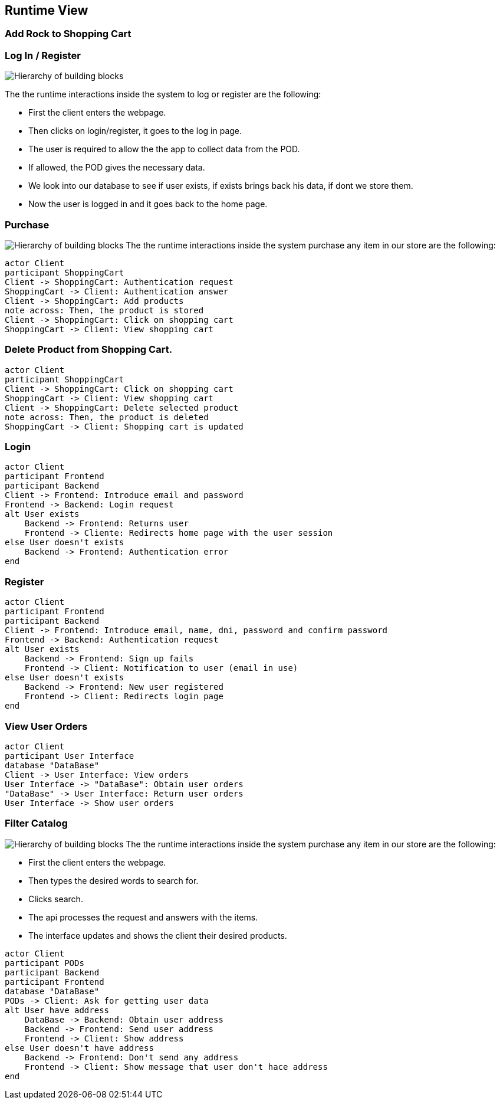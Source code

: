[[section-runtime-view]]
== Runtime View
=== Add Rock to Shopping Cart

=== Log In / Register


image:Diagram_ASW_Runtime_LoginRegister.png["Hierarchy of building blocks"]

The the runtime interactions inside the system to log or register are the following:

 - First the client enters the webpage.
 - Then clicks on login/register, it goes to the log in page.
 - The user is required to allow the the app to collect data from the POD.
 - If allowed, the POD gives the necessary data.
 - We look into our database to see if user exists, if exists brings back his data, if dont we store them.
 - Now the user is logged in and it goes back to the home page.

=== Purchase 
image:Diagram_ASW_Runtime_Purchase.png["Hierarchy of building blocks"]
The the runtime interactions inside the system purchase any item in our store are the following:
[plantuml,"DiagramaAñadirRoca",png]
----
actor Client
participant ShoppingCart
Client -> ShoppingCart: Authentication request
ShoppingCart -> Client: Authentication answer
Client -> ShoppingCart: Add products
note across: Then, the product is stored
Client -> ShoppingCart: Click on shopping cart
ShoppingCart -> Client: View shopping cart
----

=== Delete Product from Shopping Cart.

[plantuml,"DiagramaEliminarRoca",png]
----
actor Client
participant ShoppingCart
Client -> ShoppingCart: Click on shopping cart
ShoppingCart -> Client: View shopping cart
Client -> ShoppingCart: Delete selected product
note across: Then, the product is deleted
ShoppingCart -> Client: Shopping cart is updated
----

=== Login

[plantuml,"DiagramaInicioSesión",png]
----
actor Client
participant Frontend
participant Backend
Client -> Frontend: Introduce email and password
Frontend -> Backend: Login request
alt User exists
    Backend -> Frontend: Returns user
    Frontend -> Cliente: Redirects home page with the user session
else User doesn't exists
    Backend -> Frontend: Authentication error
end
----

=== Register

[plantuml,"DiagramaRegistro",png]
----
actor Client
participant Frontend
participant Backend
Client -> Frontend: Introduce email, name, dni, password and confirm password
Frontend -> Backend: Authentication request
alt User exists
    Backend -> Frontend: Sign up fails
    Frontend -> Client: Notification to user (email in use)
else User doesn't exists
    Backend -> Frontend: New user registered
    Frontend -> Client: Redirects login page
end
----


=== View User Orders
[plantuml,"VerPedidos",png]
----
actor Client
participant User Interface
database "DataBase"
Client -> User Interface: View orders
User Interface -> "DataBase": Obtain user orders
"DataBase" -> User Interface: Return user orders
User Interface -> Show user orders
----

=== Filter Catalog 
image:Diagram_ASW_Runtime_FilterCatalog.png["Hierarchy of building blocks"]
The the runtime interactions inside the system purchase any item in our store are the following:

 - First the client enters the webpage.
 - Then types the desired words to search for.
 - Clicks search.
 - The api processes the request and answers with the items.
 - The interface updates and shows the client their desired products.


[plantuml,"ObtainUserAddress",png]
----
actor Client
participant PODs
participant Backend
participant Frontend
database "DataBase"
PODs -> Client: Ask for getting user data 
alt User have address
    DataBase -> Backend: Obtain user address
    Backend -> Frontend: Send user address
    Frontend -> Client: Show address
else User doesn't have address
    Backend -> Frontend: Don't send any address
    Frontend -> Client: Show message that user don't hace address
end
----
